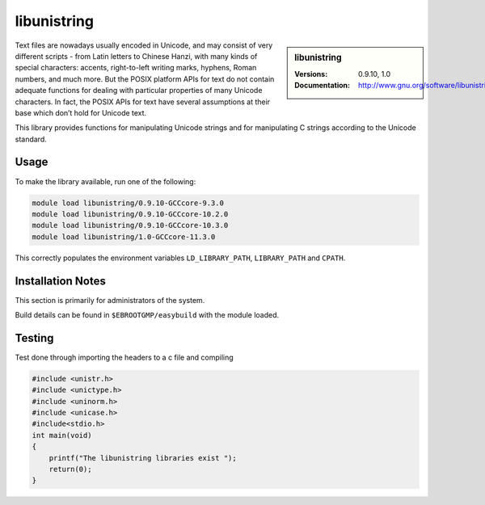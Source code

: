 .. _libunistring_stanage:

libunistring
============

.. sidebar:: libunistring
    
    :Versions: 0.9.10, 1.0
    :Documentation:  http://www.gnu.org/software/libunistring/


Text files are nowadays usually encoded in Unicode, and may consist of very
different scripts - from Latin letters to Chinese Hanzi, with many kinds of
special characters: accents, right-to-left writing marks, hyphens, Roman
numbers, and much more. But the POSIX platform APIs for text do not contain
adequate functions for dealing with particular properties of many Unicode
characters. In fact, the POSIX APIs for text have several assumptions at their
base which don’t hold for Unicode text.

This library provides functions for manipulating Unicode strings and for
manipulating C strings according to the Unicode standard.

Usage
-----
To make the library available, run one of the following: 

.. code-block:: 
         
        module load libunistring/0.9.10-GCCcore-9.3.0
        module load libunistring/0.9.10-GCCcore-10.2.0
        module load libunistring/0.9.10-GCCcore-10.3.0
        module load libunistring/1.0-GCCcore-11.3.0
 

This correctly populates the environment variables ``LD_LIBRARY_PATH``, ``LIBRARY_PATH`` and ``CPATH``.

Installation Notes
------------------
This section is primarily for administrators of the system.

Build details can be found in ``$EBROOTGMP/easybuild`` with the module loaded.


Testing
-------

Test done through importing the headers to a c file and compiling

.. code-block:: c++
    
    #include <unistr.h>
    #include <unictype.h>
    #include <uninorm.h>
    #include <unicase.h>
    #include<stdio.h>
    int main(void)
    {
        printf("The libunistring libraries exist ");
        return(0);
    }


